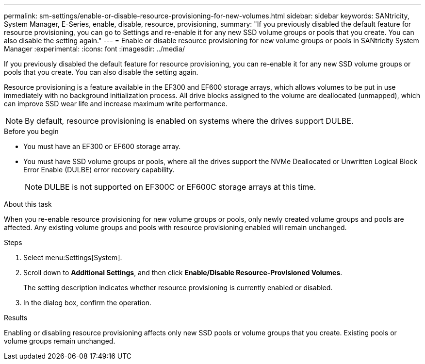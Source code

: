 ---
permalink: sm-settings/enable-or-disable-resource-provisioning-for-new-volumes.html
sidebar: sidebar
keywords: SANtricity, System Manager, E-Series, enable, disable, resource, provisioning,
summary: "If you previously disabled the default feature for resource provisioning, you can go to Settings and re-enable it for any new SSD volume groups or pools that you create. You can also disable the setting again."
---
= Enable or disable resource provisioning for new volume groups or pools in SANtricity System Manager
:experimental:
:icons: font
:imagesdir: ../media/

[.lead]
If you previously disabled the default feature for resource provisioning, you can re-enable it for any new SSD volume groups or pools that you create. You can also disable the setting again.

Resource provisioning is a feature available in the EF300 and EF600 storage arrays, which allows volumes to be put in use immediately with no background initialization process. All drive blocks assigned to the volume are deallocated (unmapped), which can improve SSD wear life and increase maximum write performance.

NOTE: By default, resource provisioning is enabled on systems where the drives support DULBE.

.Before you begin

* You must have an EF300 or EF600 storage array.
* You must have SSD volume groups or pools, where all the drives support the NVMe Deallocated or Unwritten Logical Block Error Enable (DULBE) error recovery capability.
+
NOTE: DULBE is not supported on EF300C or EF600C storage arrays at this time. 

.About this task

When you re-enable resource provisioning for new volume groups or pools, only newly created volume groups and pools are affected. Any existing volume groups and pools with resource provisioning enabled will remain unchanged.

.Steps

. Select menu:Settings[System].
. Scroll down to *Additional Settings*, and then click *Enable/Disable Resource-Provisioned Volumes*.
+
The setting description indicates whether resource provisioning is currently enabled or disabled.

. In the dialog box, confirm the operation.

.Results

Enabling or disabling resource provisioning affects only new SSD pools or volume groups that you create. Existing pools or volume groups remain unchanged.
